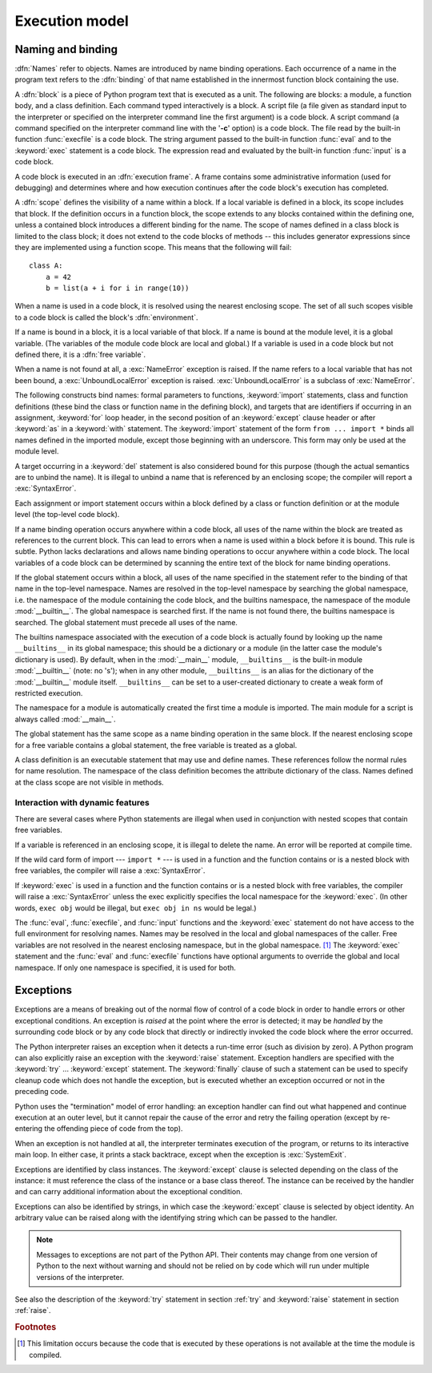 
.. _execmodel:

***************
Execution model
***************

.. index:: single: execution model


.. _naming:

Naming and binding
==================

.. index::
   pair: code; block
   single: namespace
   single: scope

.. index::
   single: name
   pair: binding; name

:dfn:`Names` refer to objects.  Names are introduced by name binding operations.
Each occurrence of a name in the program text refers to the :dfn:`binding` of
that name established in the innermost function block containing the use.

.. index:: single: block

A :dfn:`block` is a piece of Python program text that is executed as a unit.
The following are blocks: a module, a function body, and a class definition.
Each command typed interactively is a block.  A script file (a file given as
standard input to the interpreter or specified on the interpreter command line
the first argument) is a code block.  A script command (a command specified on
the interpreter command line with the '**-c**' option) is a code block.  The
file read by the built-in function :func:`execfile` is a code block.  The string
argument passed to the built-in function :func:`eval` and to the :keyword:`exec`
statement is a code block. The expression read and evaluated by the built-in
function :func:`input` is a code block.

.. index:: pair: execution; frame

A code block is executed in an :dfn:`execution frame`.  A frame contains some
administrative information (used for debugging) and determines where and how
execution continues after the code block's execution has completed.

.. index:: single: scope

A :dfn:`scope` defines the visibility of a name within a block.  If a local
variable is defined in a block, its scope includes that block.  If the
definition occurs in a function block, the scope extends to any blocks contained
within the defining one, unless a contained block introduces a different binding
for the name.  The scope of names defined in a class block is limited to the
class block; it does not extend to the code blocks of methods -- this includes
generator expressions since they are implemented using a function scope.  This
means that the following will fail::

   class A:
       a = 42
       b = list(a + i for i in range(10))

.. index:: single: environment

When a name is used in a code block, it is resolved using the nearest enclosing
scope.  The set of all such scopes visible to a code block is called the block's
:dfn:`environment`.

.. index:: pair: free; variable

If a name is bound in a block, it is a local variable of that block. If a name
is bound at the module level, it is a global variable.  (The variables of the
module code block are local and global.)  If a variable is used in a code block
but not defined there, it is a :dfn:`free variable`.

.. index::
   single: NameError (built-in exception)
   single: UnboundLocalError

When a name is not found at all, a :exc:`NameError` exception is raised.  If the
name refers to a local variable that has not been bound, a
:exc:`UnboundLocalError` exception is raised.  :exc:`UnboundLocalError` is a
subclass of :exc:`NameError`.

.. index:: statement: from

The following constructs bind names: formal parameters to functions,
:keyword:`import` statements, class and function definitions (these bind the
class or function name in the defining block), and targets that are identifiers
if occurring in an assignment, :keyword:`for` loop header, in the second
position of an :keyword:`except` clause header or after :keyword:`as` in a
:keyword:`with` statement.  The :keyword:`import` statement
of the form ``from ... import *`` binds all names defined in the imported
module, except those beginning with an underscore.  This form may only be used
at the module level.

A target occurring in a :keyword:`del` statement is also considered bound for
this purpose (though the actual semantics are to unbind the name).  It is
illegal to unbind a name that is referenced by an enclosing scope; the compiler
will report a :exc:`SyntaxError`.

Each assignment or import statement occurs within a block defined by a class or
function definition or at the module level (the top-level code block).

If a name binding operation occurs anywhere within a code block, all uses of the
name within the block are treated as references to the current block.  This can
lead to errors when a name is used within a block before it is bound. This rule
is subtle.  Python lacks declarations and allows name binding operations to
occur anywhere within a code block.  The local variables of a code block can be
determined by scanning the entire text of the block for name binding operations.

If the global statement occurs within a block, all uses of the name specified in
the statement refer to the binding of that name in the top-level namespace.
Names are resolved in the top-level namespace by searching the global namespace,
i.e. the namespace of the module containing the code block, and the builtins
namespace, the namespace of the module :mod:`__builtin__`.  The global namespace
is searched first.  If the name is not found there, the builtins namespace is
searched.  The global statement must precede all uses of the name.

.. index:: pair: restricted; execution

The builtins namespace associated with the execution of a code block is actually
found by looking up the name ``__builtins__`` in its global namespace; this
should be a dictionary or a module (in the latter case the module's dictionary
is used).  By default, when in the :mod:`__main__` module, ``__builtins__`` is
the built-in module :mod:`__builtin__` (note: no 's'); when in any other module,
``__builtins__`` is an alias for the dictionary of the :mod:`__builtin__` module
itself.  ``__builtins__`` can be set to a user-created dictionary to create a
weak form of restricted execution.

.. impl-detail::

   Users should not touch ``__builtins__``; it is strictly an implementation
   detail.  Users wanting to override values in the builtins namespace should
   :keyword:`import` the :mod:`__builtin__` (no 's') module and modify its
   attributes appropriately.

.. index:: module: __main__

The namespace for a module is automatically created the first time a module is
imported.  The main module for a script is always called :mod:`__main__`.

The global statement has the same scope as a name binding operation in the same
block.  If the nearest enclosing scope for a free variable contains a global
statement, the free variable is treated as a global.

A class definition is an executable statement that may use and define names.
These references follow the normal rules for name resolution. The namespace of
the class definition becomes the attribute dictionary of the class.  Names
defined at the class scope are not visible in methods.


.. _dynamic-features:

Interaction with dynamic features
---------------------------------

There are several cases where Python statements are illegal when used in
conjunction with nested scopes that contain free variables.

If a variable is referenced in an enclosing scope, it is illegal to delete the
name.  An error will be reported at compile time.

If the wild card form of import --- ``import *`` --- is used in a function and
the function contains or is a nested block with free variables, the compiler
will raise a :exc:`SyntaxError`.

If :keyword:`exec` is used in a function and the function contains or is a
nested block with free variables, the compiler will raise a :exc:`SyntaxError`
unless the exec explicitly specifies the local namespace for the
:keyword:`exec`.  (In other words, ``exec obj`` would be illegal, but ``exec obj
in ns`` would be legal.)

The :func:`eval`, :func:`execfile`, and :func:`input` functions and the
:keyword:`exec` statement do not have access to the full environment for
resolving names.  Names may be resolved in the local and global namespaces of
the caller.  Free variables are not resolved in the nearest enclosing namespace,
but in the global namespace. [#]_ The :keyword:`exec` statement and the
:func:`eval` and :func:`execfile` functions have optional arguments to override
the global and local namespace.  If only one namespace is specified, it is used
for both.


.. _exceptions:

Exceptions
==========

.. index:: single: exception

.. index::
   single: raise an exception
   single: handle an exception
   single: exception handler
   single: errors
   single: error handling

Exceptions are a means of breaking out of the normal flow of control of a code
block in order to handle errors or other exceptional conditions.  An exception
is *raised* at the point where the error is detected; it may be *handled* by the
surrounding code block or by any code block that directly or indirectly invoked
the code block where the error occurred.

The Python interpreter raises an exception when it detects a run-time error
(such as division by zero).  A Python program can also explicitly raise an
exception with the :keyword:`raise` statement. Exception handlers are specified
with the :keyword:`try` ... :keyword:`except` statement.  The :keyword:`finally`
clause of such a statement can be used to specify cleanup code which does not
handle the exception, but is executed whether an exception occurred or not in
the preceding code.

.. index:: single: termination model

Python uses the "termination" model of error handling: an exception handler can
find out what happened and continue execution at an outer level, but it cannot
repair the cause of the error and retry the failing operation (except by
re-entering the offending piece of code from the top).

.. index:: single: SystemExit (built-in exception)

When an exception is not handled at all, the interpreter terminates execution of
the program, or returns to its interactive main loop.  In either case, it prints
a stack backtrace, except when the exception is  :exc:`SystemExit`.

Exceptions are identified by class instances.  The :keyword:`except` clause is
selected depending on the class of the instance: it must reference the class of
the instance or a base class thereof.  The instance can be received by the
handler and can carry additional information about the exceptional condition.

Exceptions can also be identified by strings, in which case the
:keyword:`except` clause is selected by object identity.  An arbitrary value can
be raised along with the identifying string which can be passed to the handler.

.. note::

   Messages to exceptions are not part of the Python API.  Their contents may
   change from one version of Python to the next without warning and should not be
   relied on by code which will run under multiple versions of the interpreter.

See also the description of the :keyword:`try` statement in section :ref:`try`
and :keyword:`raise` statement in section :ref:`raise`.

.. rubric:: Footnotes

.. [#] This limitation occurs because the code that is executed by these operations is
   not available at the time the module is compiled.

